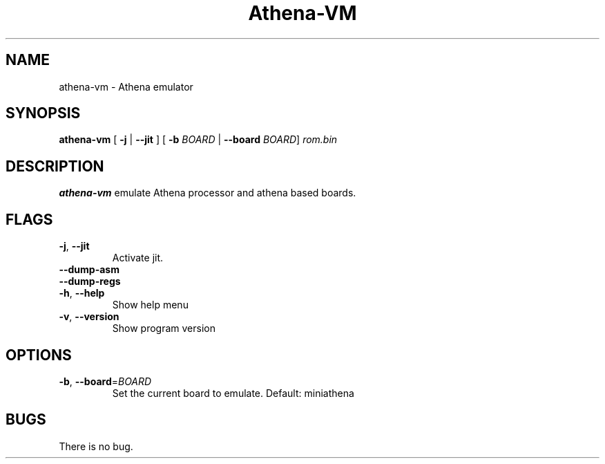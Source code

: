 .TH Athena\-VM 1 "06 January 22"
.SH NAME
athena\-vm \- Athena emulator
.SH SYNOPSIS
.B athena\-vm
[ \fB\-j\fR | \fB\-\-jit\fR ]
[ \fB\-b\fR \fIBOARD\fR | \fB\-\-board\fR \fIBOARD\fR]
.IR rom.bin
.SH DESCRIPTION
.B athena-vm
emulate Athena processor and athena based boards.
.SH FLAGS
.TP
.BR \-j ", " \-\-jit
Activate jit.
.TP
.BR \-\-dump\-asm
.TP
.BR \-\-dump\-regs
.TP
.BR \-h ", " \-\-help
Show help menu
.TP
.BR \-v ", " \-\-version
Show program version
.SH OPTIONS
.TP
.BR \-b ", " \-\-board =\fIBOARD\fR
Set the current board to emulate.
Default: miniathena
.SH BUGS
There is no bug.

